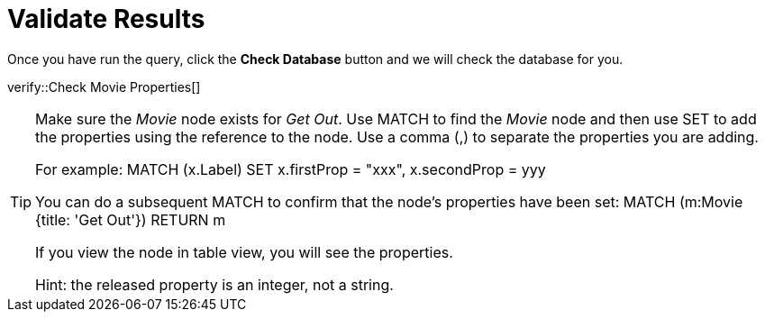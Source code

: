 :id: _challenge

[.verify]
= Validate Results

Once you have run the query, click the **Check Database** button and we will check the database for you.


verify::Check Movie Properties[]

[TIP,role=hint]
====
Make sure the _Movie_ node exists for _Get Out_.
Use MATCH to find the _Movie_ node and then use SET to add the properties using the reference to the node.
Use a comma (,) to separate the properties you are adding.

For example:
MATCH (x.Label)
SET x.firstProp = "xxx", x.secondProp = yyy

You  can do a subsequent MATCH to confirm that the node's properties have been set:
MATCH (m:Movie {title: 'Get Out'})
RETURN m

If you view the node in table view, you will see the properties.

Hint: the released property is an integer, not a string.
====